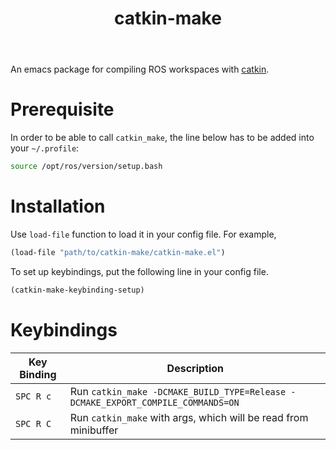 #+TITLE: catkin-make
An emacs package for compiling ROS workspaces with [[https://github.com/ros/catkin][catkin]].

* Prerequisite
  In order to be able to call ~catkin_make~, the line below has to be added into your =~/.profile=:
  #+BEGIN_SRC bash
    source /opt/ros/version/setup.bash
  #+END_SRC

* Installation
  Use ~load-file~ function to load it in your config file. For example,
  #+BEGIN_SRC emacs-lisp
    (load-file "path/to/catkin-make/catkin-make.el")
  #+END_SRC

  To set up keybindings, put the following line in your config file.
  #+BEGIN_SRC emacs-lisp
    (catkin-make-keybinding-setup)
  #+END_SRC

* Keybindings
  | Key Binding | Description                                                                   |
  |-------------+-------------------------------------------------------------------------------|
  | ~SPC R c~     | Run ~catkin_make -DCMAKE_BUILD_TYPE=Release -DCMAKE_EXPORT_COMPILE_COMMANDS=ON~ |
  | ~SPC R C~     | Run ~catkin_make~ with args, which will be read from minibuffer                 |
